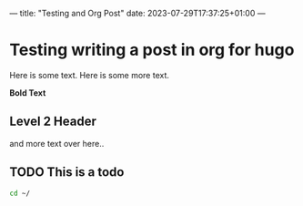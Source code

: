 ---
title: "Testing and Org Post"
date: 2023-07-29T17:37:25+01:00
---

* Testing writing a post in org for hugo

Here is some text.
Here is some more text.

*Bold Text*

** Level 2 Header
and more text over here..


** TODO This is a todo

#+begin_src sh
cd ~/
#+end_src
